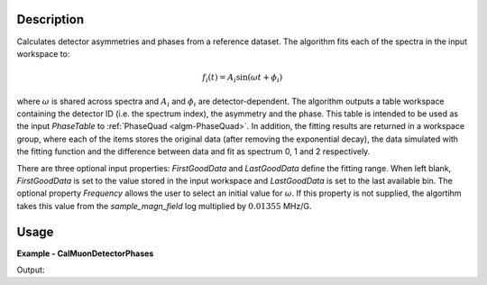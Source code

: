 
.. algorithm::

.. summary::

.. alias::

.. properties::

Description
-----------

Calculates detector asymmetries and phases from a reference dataset. The algorithm fits each of
the spectra in the input workspace to:

.. math:: f_i(t) = A_i \sin\left(\omega t + \phi_i\right)

where :math:`\omega` is shared across spectra and :math:`A_i` and :math:`\phi_i` are
detector-dependent. The algorithm outputs a table workspace containing the detector ID (i.e. the
spectrum index), the asymmetry and the phase. This table is intended to be used as the input
*PhaseTable* to :ref:`PhaseQuad <algm-PhaseQuad>`. In addition, the fitting results are returned
in a workspace group, where each of the items stores the original data (after removing the
exponential decay), the data simulated with the fitting function and the difference between data
and fit as spectrum 0, 1 and 2 respectively.

There are three optional input properties: *FirstGoodData* and *LastGoodData* define the fitting range.
When left blank, *FirstGoodData* is set to the value stored in the input workspace and *LastGoodData*
is set to the last available bin. The optional property *Frequency* allows the user to select an
initial value for :math:`\omega`. If this property is not supplied, the algortihm takes this
value from the *sample_magn_field* log multiplied by :math:`0.01355` MHz/G.

Usage
-----
..  Try not to use files in your examples,
    but if you cannot avoid it then the (small) files must be added to
    autotestdata\UsageData and the following tag unindented
    .. include:: ../usagedata-note.txt

**Example - CalMuonDetectorPhases**

.. testcode:: CalMuonDetectorPhasesExample

   # Create a host workspace
   ws = CreateWorkspace(DataX=range(0,3), DataY=(0,2))
   or
   ws = CreateSampleWorkspace()

   wsOut = CalMuonDetectorPhases()

   # Print the result
   print "The output workspace has %i spectra" % wsOut.getNumberHistograms()

Output:

.. testoutput:: CalMuonDetectorPhasesExample

  The output workspace has ?? spectra

.. categories::

.. sourcelink::

